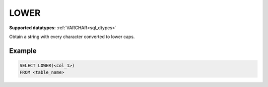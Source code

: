 LOWER
^^^^^

**Supported datatypes:** :ref:`VARCHAR<sql_dtypes>`

Obtain a string with every character converted to lower caps.

.. seealso:: :ref:`sql_string_initcap`, :ref:`sql_string_upper`

Example
"""""""

.. code-block:: sql

    SELECT LOWER(<col_1>)
    FROM <table_name>
